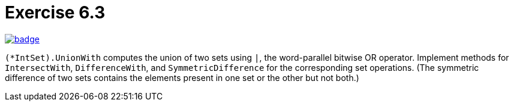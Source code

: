 = Exercise 6.3
// Refs:
:url-base: https://github.com/fenegroni/TGPL-exercise-solutions
:workflow: workflows/Exercise 6.3
:action: actions/workflows/ch6ex3.yml
:url-workflow: {url-base}/{workflow}
:url-action: {url-base}/{action}
:badge-exercise: image:{url-workflow}/badge.svg?branch=main[link={url-action}]

{badge-exercise}

`(*IntSet).UnionWith` computes the union of two sets using `|`, the word-parallel bitwise OR operator.
Implement methods for `IntersectWith`, `DifferenceWith`, and `SymmetricDifference`
for the corresponding set operations. (The symmetric difference of two sets contains the elements
present in one set or the other but not both.)
